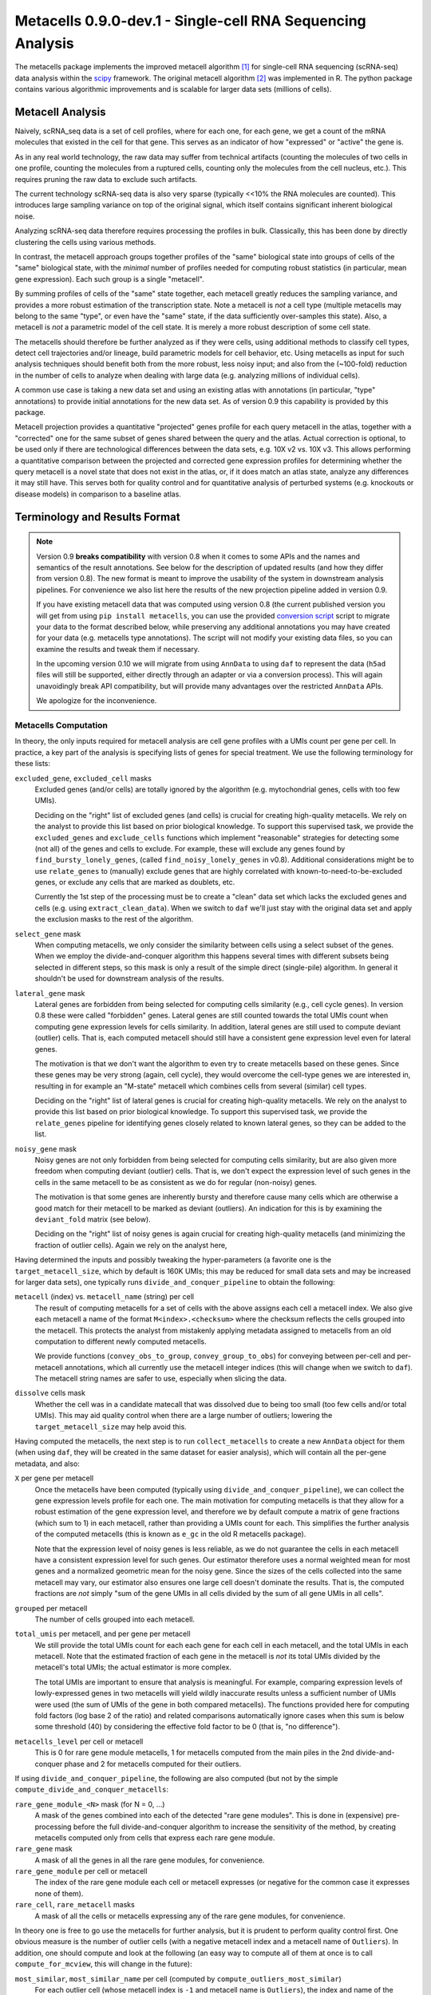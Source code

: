 Metacells 0.9.0-dev.1 - Single-cell RNA Sequencing Analysis
===========================================================

.. image:: https://readthedocs.org/projects/metacells/badge/?version=latest
    :target: https://metacells.readthedocs.io/en/latest/?badge=latest
    :alt: Documentation Status

The metacells package implements the improved metacell algorithm [1]_ for single-cell RNA sequencing (scRNA-seq) data
analysis within the `scipy <https://www.scipy.org/>`_ framework. The original metacell algorithm [2]_ was implemented in
R. The python package contains various algorithmic improvements and is scalable for larger data sets (millions of
cells).

Metacell Analysis
-----------------

Naively, scRNA_seq data is a set of cell profiles, where for each one, for each gene, we get a count of the mRNA
molecules that existed in the cell for that gene. This serves as an indicator of how "expressed" or "active" the gene
is.

As in any real world technology, the raw data may suffer from technical artifacts (counting the molecules of two cells
in one profile, counting the molecules from a ruptured cells, counting only the molecules from the cell nucleus, etc.).
This requires pruning the raw data to exclude such artifacts.

The current technology scRNA-seq data is also very sparse (typically <<10% the RNA molecules are counted). This
introduces large sampling variance on top of the original signal, which itself contains significant inherent biological
noise.

Analyzing scRNA-seq data therefore requires processing the profiles in bulk. Classically, this has been done by directly
clustering the cells using various methods.

In contrast, the metacell approach groups together profiles of the "same" biological state into groups of cells of the
"same" biological state, with the *minimal* number of profiles needed for computing robust statistics (in particular,
mean gene expression). Each such group is a single "metacell".

By summing profiles of cells of the "same" state together, each metacell greatly reduces the sampling variance, and
provides a more robust estimation of the transcription state. Note a metacell is *not* a cell type (multiple metacells
may belong to the same "type", or even have the "same" state, if the data sufficiently over-samples this state). Also, a
metacell is *not* a parametric model of the cell state. It is merely a more robust description of some cell state.

The metacells should therefore be further analyzed as if they were cells, using additional methods to classify cell
types, detect cell trajectories and/or lineage, build parametric models for cell behavior, etc. Using metacells as input
for such analysis techniques should benefit both from the more robust, less noisy input; and also from the (~100-fold)
reduction in the number of cells to analyze when dealing with large data (e.g. analyzing millions of individual cells).

A common use case is taking a new data set and using an existing atlas with annotations (in particular, "type"
annotations) to provide initial annotations for the new data set. As of version 0.9 this capability is provided
by this package.

Metacell projection provides a quantitative "projected" genes profile for each query metacell in the atlas, together
with a "corrected" one for the same subset of genes shared between the query and the atlas. Actual correction is
optional, to be used only if there are technological differences between the data sets, e.g. 10X v2 vs. 10X v3. This
allows performing a quantitative comparison between the projected and corrected gene expression profiles for determining
whether the query metacell is a novel state that does not exist in the atlas, or, if it does match an atlas state,
analyze any differences it may still have. This serves both for quality control and for quantitative analysis of
perturbed systems (e.g. knockouts or disease models) in comparison to a baseline atlas.

Terminology and Results Format
------------------------------

.. note::
   Version 0.9 **breaks compatibility** with version 0.8 when it comes to some APIs and the names and semantics of the
   result annotations. See below for the description of updated results (and how they differ from version 0.8). The new
   format is meant to improve the usability of the system in downstream analysis pipelines. For convenience we also list
   here the results of the new projection pipeline added in version 0.9.

   If you have existing metacell data that was computed using version 0.8 (the current published version you will get
   from using ``pip install metacells``, you can use the provided `conversion script
   <https://github.com/tanaylab/metacells/blob/master/bin/convert_0.8_to_0.9.py>`_ script to migrate your data to the
   format described below, while preserving any additional annotations you may have created for your data (e.g.
   metacells type annotations). The script will not modify your existing data files, so you can examine the results and
   tweak them if necessary.

   In the upcoming version 0.10 we will migrate from using ``AnnData`` to using ``daf`` to represent the data (``h5ad``
   files will still be supported, either directly through an adapter or via a conversion process). This will again
   unavoidingly break API compatibility, but will provide many advantages over the restricted ``AnnData`` APIs.

   We apologize for the inconvenience.

Metacells Computation
.....................

In theory, the only inputs required for metacell analysis are cell gene profiles with a UMIs count per gene per cell. In
practice, a key part of the analysis is specifying lists of genes for special treatment. We use the following
terminology for these lists:

``excluded_gene``, ``excluded_cell`` masks
    Excluded genes (and/or cells) are totally ignored by the algorithm (e.g. mytochondrial genes, cells with too few
    UMIs).

    Deciding on the "right" list of excluded genes (and cells) is crucial for creating high-quality metacells. We rely
    on the analyst to provide this list based on prior biological knowledge. To support this supervised task, we provide
    the ``excluded_genes`` and ``exclude_cells`` functions which implement "reasonable" strategies for detecting some
    (not all) of the genes and cells to exclude. For example, these will exclude any genes found by
    ``find_bursty_lonely_genes``, (called ``find_noisy_lonely_genes`` in v0.8). Additional considerations might be to
    use ``relate_genes`` to (manually) exclude genes that are highly correlated with known-to-need-to-be-excluded genes,
    or exclude any cells that are marked as doublets, etc.

    Currently the 1st step of the processing must be to create a "clean" data set which lacks the excluded genes and
    cells (e.g. using ``extract_clean_data``). When we switch to ``daf`` we'll just stay with the original data set and
    apply the exclusion masks to the rest of the algorithm.

``select_gene`` mask
    When computing metacells, we only consider the similarity between cells using a select subset of the genes. When we
    employ the divide-and-conquer algorithm this happens several times with different subsets being selected in
    different steps, so this mask is only a result of the simple direct (single-pile) algorithm. In general it shouldn't
    be used for downstream analysis of the results.

``lateral_gene`` mask
    Lateral genes are forbidden from being selected for computing cells similarity (e.g., cell cycle genes). In version
    0.8 these were called "forbidden" genes. Lateral genes are still counted towards the total UMIs count when computing
    gene expression levels for cells similarity. In addition, lateral genes are still used to compute deviant (outlier)
    cells. That is, each computed metacell should still have a consistent gene expression level even for lateral genes.

    The motivation is that we don't want the algorithm to even try to create metacells based on these genes. Since these
    genes may be very strong (again, cell cycle), they would overcome the cell-type genes we are interested in,
    resulting in for example an "M-state" metacell which combines cells from several (similar) cell types.

    Deciding on the "right" list of lateral genes is crucial for creating high-quality metacells. We rely on the analyst
    to provide this list based on prior biological knowledge. To support this supervised task, we provide the
    ``relate_genes`` pipeline for identifying genes closely related to known lateral genes, so they can be added to the
    list.

``noisy_gene`` mask
    Noisy genes are not only forbidden from being selected for computing cells similarity, but are also given more
    freedom when computing deviant (outlier) cells. That is, we don't expect the expression level of such genes in the
    cells in the same metacell to be as consistent as we do for regular (non-noisy) genes.

    The motivation is that some genes are inherently bursty and therefore cause many cells which are otherwise a good
    match for their metacell to be marked as deviant (outliers). An indication for this is by examining the
    ``deviant_fold`` matrix (see below).

    Deciding on the "right" list of noisy genes is again crucial for creating high-quality metacells (and minimizing the
    fraction of outlier cells). Again we rely on the analyst here,

Having determined the inputs and possibly tweaking the hyper-parameters (a favorite one is the ``target_metacell_size``,
which by default is 160K UMIs; this may be reduced for small data sets and may be increased for larger data sets), one
typically runs ``divide_and_conquer_pipeline`` to obtain the following:

``metacell`` (index) vs. ``metacell_name`` (string) per cell
    The result of computing metacells for a set of cells with the above assigns each cell a metacell index. We also give
    each metacell a name of the format ``M<index>.<checksum>`` where the checksum reflects the cells grouped into the
    metacell. This protects the analyst from mistakenly applying metadata assigned to metacells from an old computation
    to different newly computed metacells.

    We provide functions (``convey_obs_to_group``, ``convey_group_to_obs``) for conveying between per-cell and
    per-metacell annotations, which all currently use the metacell integer indices (this will change when we switch to
    ``daf``). The metacell string names are safer to use, especially when slicing the data.

``dissolve`` cells mask
    Whether the cell was in a candidate matecall that was dissolved due to being too small (too few cells and/or total
    UMIs). This may aid quality control when there are a large number of outliers; lowering the ``target_metacell_size``
    may help avoid this.

Having computed the metacells, the next step is to run ``collect_metacells`` to create a new ``AnnData`` object for them
(when using ``daf``, they will be created in the same dataset for easier analysis), which will contain all the per-gene
metadata, and also:

``X`` per gene per metacell
    Once the metacells have been computed (typically using ``divide_and_conquer_pipeline``), we can collect the gene
    expression levels profile for each one. The main motivation for computing metacells is that they allow for a robust
    estimation of the gene expression level, and therefore we by default compute a matrix of gene fractions (which sum
    to 1) in each metacell, rather than providing a UMIs count for each. This simplifies the further analysis of the
    computed metacells (this is known as ``e_gc`` in the old R metacells package).

    Note that the expression level of noisy genes is less reliable, as we do not guarantee the cells in each metacell
    have a consistent expression level for such genes. Our estimator therefore uses a normal weighted mean for most
    genes and a normalized geometric mean for the noisy gene. Since the sizes of the cells collected into the same
    metacell may vary, our estimator also ensures one large cell doesn't dominate the results. That is, the computed
    fractions are *not* simply "sum of the gene UMIs in all cells divided by the sum of all gene UMIs in all cells".

``grouped`` per metacell
    The number of cells grouped into each metacell.

``total_umis`` per metacell, and per gene per metacell
    We still provide the total UMIs count for each each gene for each cell in each metacell, and the total UMIs in each
    metacell. Note that the estimated fraction of each gene in the metacell is *not* its total UMIs divided by the
    metacell's total UMIs; the actual estimator is more complex.

    The total UMIs are important to ensure that analysis is meaningful. For example, comparing expression levels of
    lowly-expressed genes in two metacells will yield wildly inaccurate results unless a sufficient number of UMIs were
    used (the sum of UMIs of the gene in both compared metacells). The functions provided here for computing fold
    factors (log base 2 of the ratio) and related comparisons automatically ignore cases when this sum is below some
    threshold (40) by considering the effective fold factor to be 0 (that is, "no difference").

``metacells_level`` per cell or metacell
    This is 0 for rare gene module metacells, 1 for metacells computed from the main piles in the 2nd divide-and-conquer
    phase and 2 for metacells computed for their outliers.

If using ``divide_and_conquer_pipeline``, the following are also computed (but not by the simple
``compute_divide_and_conquer_metacells``:

``rare_gene_module_<N>`` mask (for N = 0, ...)
    A mask of the genes combined into each of the detected "rare gene modules". This is done in (expensive)
    pre-processing before the full divide-and-conquer algorithm to increase the sensitivity of the method, by creating
    metacells computed only from cells that express each rare gene module.

``rare_gene`` mask
    A mask of all the genes in all the rare gene modules, for convenience.

``rare_gene_module`` per cell or metacell
    The index of the rare gene module each cell or metacell expresses (or negative for the common case it expresses none
    of them).

``rare_cell``, ``rare_metacell`` masks
    A mask of all the cells or metacells expressing any of the rare gene modules, for convenience.

In theory one is free to go use the metacells for further analysis, but it is prudent to perform quality control first.
One obvious measure is the number of outlier cells (with a negative metacell index and a metacell name of ``Outliers``).
In addition, one should compute and look at the following (an easy way to compute all of them at once is to call
``compute_for_mcview``, this will change in the future):

``most_similar``, ``most_similar_name`` per cell (computed by ``compute_outliers_most_similar``)
    For each outlier cell (whose metacell index is ``-1`` and metacell name is ``Outliers``), the index and name of the
    metacell which is the "most similar" to the cell (has highest correlation).

``deviant_fold`` per gene per cell (computed by ``compute_deviant_folds``)
    For each cell, for each gene, the ``deviant_fold`` holds the fold factor (log base 2) between the expression level
    of the gene in the cell and the metacell it belongs to (or the most similar metacell for outlier cells). This uses
    the same (strong) normalization factor we use when computing deviant (outlier) cells, so for outliers, you should
    see some (non-excluded, non-noisy) genes with a fold factor above 3 (8x), or some (non-excluded, noisy) genes with a
    fold factor above 5 (32x), which justify why we haven't merged that cell into a metacell; for cells grouped into
    metacells, you shouldn't see (many) such genes. If there is a large number of outlier cells and a few non-noisy
    genes have a high fold factor for many of them, you should consider marking these genes as noisy and recomputing the
    metacells. If they are already marked as noisy, you may want to completely exclude them.

``inner_fold`` per gene per metacell (computed by ``compute_inner_folds``)
    For each metacell, for each gene, the ``inner_fold`` is the strongest (highest absolute value) ``deviant_fold`` of
    any of the cells contained in the metacell. Both this and the ``inner_variance_fold`` below can be used for quality
    control over the consistency of the gene expression in the metacell.

``inner_variance_fold`` per gene per metacell (computed by ``compute_inner_variance_folds``)
    For each metacell, for each gene, the variance of the fraction of the gene in the metacell cells, and the fold
    factor (log base 2) of this over the mean gene expression. In an "ideal" metacell, all the cells should express the
    same level of every gene, so that the only noise should be the result of multinomial sampling, so this fold factor
    should be around 0 (variance identical to the mean). In practice we see higher fold factors of up to 1 (variance
    which is 2x the mean). Both this and the ``inner_fold`` above can be used for quality control over the consistency
    of the gene expression in the metacell.

``marker_gene`` mask (computed by ``find_metacells_marker_genes``)
    Given the computed metacells, we can identify genes that have a sufficient number of effective UMIs (in some
    metacells) and also have a wide range of expressions (between different metacells). These genes serve as markers for
    identifying the "type" of the metacell (or, more generally, the "gene programs" that are active in each metacell).

    Typically analysis groups the marker genes into "gene modules" (or, more generally, "gene programs"), and then use
    the notion of "type X expresses the gene module/programs Y, Z, ...". As of version 0.9, collecting such gene modules
    (or programs) is left to the analyst with little or no direct support in this package, other than providing the rare
    gene modules (which by definition would apply only to a small subset of the metacells).

``x``, ``y`` per metacell (computed by ``compute_umap_by_markers``)
    A common and generally effective way to visualize the computed metacells is to project them to a 2D view. Currently
    we do this by giving UMAP a distance metric between metacells based on a logistic function based on the expression
    levels of the marker genes. In version 0.8 this was based on picking (some of) the selected genes.

    This view is good for quality control. If it forces "unrelated" cell types together, this might mean that more genes
    should be made lateral, or noisy, or even excluded; or maybe the data contains a metacell of doublets; or metacells
    mixing cells from different types, if too many genes were marked as lateral or noisy, or excluded. It takes a
    surprising small number of such doublet/mixture metacells to mess up the UMAP projection.

    Also, one shouldn't read too much from the 2D layout, as by definition it can't express the "true" structure of the
    data. Looking at specific gene-gene plots gives much more robust insight into the actual differences between the
    metacell types, identify doublets, etc.

``obs_outgoing_weights`` per metacell per metacell (also computed by ``compute_umap_by_markers``)
    The (sparse) matrix of weights of the graph used to generate the ``x`` and ``y`` 2D projection. This graph is *very*
    sparse, that is, has a very low degree for the nodes. It is meant to be used only in conjunction with the 2D
    coordinates for visualization, and should **not** be used by any downstream analysis to determine which metacells
    are "near" each other for any other purpose.

Metacells Projection
....................

For the use case of projecting metacells we use the following terminology:

``atlas``
    A set of metacells with associated metadata, most importantly a ``type`` annotation per metacell. In addition, the
    atlas may provide an ``essential_gene_of_<type>`` mask for each type. For a query metacell to successfully project
    to a given type will require that the query's expression of the type's essential genes matches the atlas. We also
    use the metadata listed above (specifically, ``lateral_gene``, ``noisy_gene`` and ``marker_gene``).

``query``
    A set of metacells with minimal associated metadata, specifically without a ``type``. This may optionally contain
    its own ``lateral_gene``, ``noisy_gene`` and/or even ``marker_gene`` annotations.

``ignored_gene`` mask, ``ignored_gene_of_<type>`` mask
    A set of genes to not even try to match between the query and the atlas. In general the projection matches only a
    subset of the genes (that are common to the atlas and the query). However, the analyst has the option to force
    additional genes to be ignored, either in general or only when projecting metacells of a specific type. Manually
    ignoring specific genes which are known not to match (e.g., due to the query being some experiment, e.g. a knockout
    or a disease model) can improve the quality of the projection for the genes which do match.

Given these two input data sets, the ``projection_pipeline`` computes the following (inside the query ``AnnData``
object):

``atlas_gene`` mask
    A mask of the query genes that also exist in the atlas. We match genes by their name; if projecting query data from
    a different technology, we expect the caller to modify the query gene names to match the atlas before projecting
    it.

``atlas_lateral_gene``, ``atlas_noisy_gene``, ``atlas_marker_gene``, ``essential_gene_of_<type>`` masks
    These masks are copied from the atlas to the query (restricting them to the common ``atlas_gene`` subset).

``projected_noisy_gene``
    The mask of the genes that were considered "noisy" when computing the projection. By default this is the union
    of the noisy atlas and query genes.

``corrected_fraction`` per gene per query metacell
    For each ``atlas_gene``, its fraction in each query metacell, out of only the atlas genes. This may be further
    corrected (see below) if projecting between different scRNA-seq technologies (e.g. 10X v2 and 10X v3). For
    non-``atlas_gene`` this is 0.

``projected_fraction`` per gene per query metacell
    For each ``atlas_gene``, its fraction in its projection on the atlas. This projection is computed as a weighted
    average of some atlas metacells (see below), which are all sufficiently close to each other (in terms of gene
    expression), so averaging them is reasonable to capture the fact the query metacell may be along some position on
    some gradient that isn't an exact match for any specific atlas metacell. For non-``atlas_gene`` this is 0.

``total_atlas_umis`` per query metacell
    The total UMIs of the ``atlas_gene`` in each query metacell. This is used in the analysis as described for
    ``total_umis`` above, that is, to ensure comparing expression levels will ignore cases where the total number of
    UMIs of both compared gene profiles is too low to make a reliable determination. In such cases we take the fold
    factor to be 0.

``weights`` per query metacell per atlas metacsll
    The weights used to compute the ``projected_fractions``. Due to ``AnnData`` limitations this is returned as a
    separate object, but in ``daf`` we should be able to store this directly into the query object.

In theory, this would be enough for looking at the query metacells and comparing them to the atlas, and to project
metadata from the atlas to the query (e.g., the metacell type) using ``convey_atlas_to_query``. In practice, there is
significant amount of quality control one needs to apply before accepting these results, which we compute as follows:

``correction_factor`` per gene
    If projecting a query on an atlas with different technologies (e.g., 10X v3 to 10X v2), an automatically computed
    factor we multiplied the query gene fractions by to compensate for the systematic difference between the
    technologies (1.0 for uncorrected genes and 0.0 for non-``atlas_gene``).

``projected_type`` per query metacell
    For each query metacell, the best atlas ``type`` we can assign to it based on its projection. Note this does not
    indicate that the query metacell is "truly" of this type; to make this determination one needs to look at the
    quality control data below.

``projected_secondary_type`` per query metacell
    In some cases, a query metacell may fail to project well to a single region of the atlas, but does project well to a
    combination of two distinct atlas regions. This may be due to the query metacell containing doublets, of a mixture
    of cells which match different atlas regions (e.g. due to sparsity of data in the query data set). Either way, if
    this happens, we place here the type that best describes the secondary region the query metacell was projected to;
    otherwise this would be the empty string. Note that the ``weights`` matrix above does not distinguish between the
    regions.

``fitted_gene_of_<type>`` mask
    For each type, the genes that were projected well from the query to the atlas for most cells of that type; any
    ``atlas_gene`` outside this mask failed to project well from the query to the atlas for most metacells of this type.
    For non-``atlas_gene`` this is set to ``False``.

    Whether failing to project well some of the ``atlas_gene`` for most metacells of some ``projected_type`` indicates
    that they aren't "truly" of that type is a decision which only the analyst can make based, on prior biological
    knowledge of the relevant genes.

``fitted`` mask per gene per query metacell
    For each ``atlas_gene`` for each query metacell, whether the gene was expected to be projected well, based on the
    query metacell ``projected_type`` (and the ``projected_secondary_type``, if any). For non-``atlas_gene`` this is set
    to ``False``. This does not guarantee the gene was actually projected well.

``misfit`` mask per gene per query metacell
    For each ``atlas_gene`` for each query metacell, whether the ``corrected_fraction`` of the gene was significantly
    different from the ``projected_fractions`` (that is, whether the gene was not projected well for this metacell). For
    non-``atlas_gene`` this is set to ``False``, to make it easier to identify problematic genes.

    This is expected to be rare for ``fitted_gene`` and common for the rest of the ``atlas_gene``. If too many
    ``fitted_gene`` are also ``misfit_gene``, then one should be suspicious whether the query metacell is "truly" of the
    ``projected_type``.

``essential`` mask per gene per query metacell
    Which of the ``atlas_gene`` were also listed in the ``essential_gene_of_<type>`` for the ``projected_type`` (and
    also the ``projected_secondary_type``, if any) of each query metacell.

    If an ``essential_gene`` is also a ``misfit_gene``, then one should be very suspicious whether the query metacell is
    "truly" of the ``projected_type``.

``projected_correlation`` per query metacell
    The correlation between between the ``corrected_fraction`` and the ``projected_fraction`` for only the
    ``fitted_gene`` expression levels of each query metacell. This serves as a very rough estimator for the quality of
    the projection for this query metacell (e.g. can be used to compute R^2 values).

    In general we expect high correlation (more than 0.9 in most metacells) since we restricted the ``fitted_gene`` mask
    only to genes we projected well.

``projected_fold`` per gene per query metacell
    The fold factor between the ``corrected_fraction`` and the ``projected_fraction`` (0 for non-``atlas_gene``). If
    the absolute value of this is high (3 for 8x ratio) then the gene was not projected well for this metacell. This
    will be 0 for non-``atlas_gene``.

    It is expected this would have low values for most ``fitted_gene`` and high values for the rest of the
    ``atlas_gene``, but specific values will vary from one query metacell to another. This allows the analyst to make
    fine-grained determination about the quality of the projection, and/or identify quantitative differences between the
    query and the atlas (e.g., when studying perturbed systems such as knockouts or disease models).

``similar`` mask per query metacell
    A conservative determination of whether the query metacell is "similar" to its projection on the atlas. This is
    based on whether the number of ``misfit_gene`` for the query metacell is low enough (by default, up to 3 genes), and
    also that at least 75% of the ``essential_gene`` of the query metacell were not ``misfit_gene``. Note that this
    explicitly allows for a ``projected_secondary_type``, that is, a metacell of doublets will be "similar" to the
    atlas, but a metacell of a novel state missing from the atlas will be "dissimilar".

    The final determination of whether to accept the projection is, as always, up to the analyst, based on prior
    biological knowledge, the context of the collection of the query (and atlas) data sets, etc. The analyst need not
    (indeed, *should not*) blindly accept the ``similar`` determination without examining the rest of the quality
    control data listed above.

Installation
------------

In short: ``pip install metacells``. Note that ``metacells`` requires many "heavy" dependencies, most notably ``numpy``,
``pandas``, ``scipy``, ``scanpy``, which ``pip`` should automatically install for you. If you are running inside a
``conda`` environment, you might prefer to use it to first install these dependencies, instead of having ``pip`` install
them from ``PyPI``.

Note that ``metacells`` only runs natively on Linux and MacOS. To run it on a Windows computer, you must activate
`Windows Subsystem for Linux <https://docs.microsoft.com/en-us/windows/wsl>`_ and install ``metacells`` within it.

The metacells package contains extensions written in C++. The ``metacells`` distribution provides pre-compiled Python
wheels for both Linux and MacOS, so installing it using ``pip`` should not require a C++ compilation step.

Note that for X86 CPUs, these pre-compiled wheels were built to use AVX2 (Haswell/Excavator CPUs or newer), and will not
work on older CPUs which are limited to SSE. Also, these wheels will not make use of any newer instructions (such as
AVX512), even if available. While these wheels may not the perfect match for the machine you are running on, they are
expected to work well for most machines.

To see the native capabilities of your machine, you can ``grep flags /proc/cpuinfo | head -1`` which will give you a
long list of supported CPU features in an arbitrary order, which may include ``sse``, ``avx2``, ``avx512``, etc. You can
therefore simply ``grep avx2 /proc/cpuinfo | head -1`` to test whether AVX2 is/not supported by your machine.

You can avoid installing the pre-compiled wheel by running ``pip install metacells --install-option='--native'``. This
will force ``pip`` to compile the C++ extensions locally on your machine, optimizing for its native capabilities,
whatever these may be. This will take much longer but may give you faster results (note: the results will **not** be
exactly the same as when running the precompiled wheel due to differences in floating-point rounding). Also, this
requires you to have a C++ compiler which supports C++14 installed (either ``g++`` or ``clang``). Installing a C++
compiler depends on your specific system (using ``conda`` may make this less painful).

Vignettes
---------

The `generated documentation <https://metacells.readthedocs.io/en/latest>`_ contains the following vignettes:
`Basic Metacells Vignette <https://metacells.readthedocs.io/en/latest/Metacells_Vignette.html>`_,
`Manual Analysis Vignette <https://metacells.readthedocs.io/en/latest/Manual_Analysis.html>`_,
and `Seurat Analysis Vignette <https://metacells.readthedocs.io/en/latest/Seurat_Analysis.html>`_.

You can also access their very latest version in the
`Github repository <https://github.com/tanaylab/metacells/tree/master/docs>`_.

References
----------

Please cite the references appropriately in case they are used:

.. [1] Ben-Kiki, O., Bercovich, A., Lifshitz, A. et al. Metacell-2: a divide-and-conquer metacell algorithm for scalable
   scRNA-seq analysis. Genome Biol 23, 100 (2022). https://doi.org/10.1186/s13059-022-02667-1

.. [2] Baran, Y., Bercovich, A., Sebe-Pedros, A. et al. MetaCell: analysis of single-cell RNA-seq data using K-nn graph
   partitions. Genome Biol 20, 206 (2019). `10.1186/s13059-019-1812-2 <https://doi.org/10.1186/s13059-019-1812-2>`_

License (MIT)
-------------

Copyright © 2020, 2021, 2022 Weizmann Institute of Science

Permission is hereby granted, free of charge, to any person obtaining a copy of this software and associated
documentation files (the "Software"), to deal in the Software without restriction, including without limitation the
rights to use, copy, modify, merge, publish, distribute, sublicense, and/or sell copies of the Software, and to permit
persons to whom the Software is furnished to do so, subject to the following conditions:

The above copyright notice and this permission notice shall be included in all copies or substantial portions of the
Software.

THE SOFTWARE IS PROVIDED "AS IS", WITHOUT WARRANTY OF ANY KIND, EXPRESS OR IMPLIED, INCLUDING BUT NOT LIMITED TO THE
WARRANTIES OF MERCHANTABILITY, FITNESS FOR A PARTICULAR PURPOSE AND NONINFRINGEMENT. IN NO EVENT SHALL THE AUTHORS OR
COPYRIGHT HOLDERS BE LIABLE FOR ANY CLAIM, DAMAGES OR OTHER LIABILITY, WHETHER IN AN ACTION OF CONTRACT, TORT OR
OTHERWISE, ARISING FROM, OUT OF OR IN CONNECTION WITH THE SOFTWARE OR THE USE OR OTHER DEALINGS IN THE SOFTWARE.
